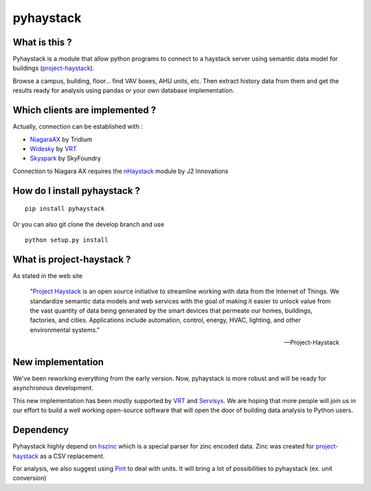 pyhaystack |build-status| |coverage| |docs| |Gitter| 
====================================================

What is this ?
--------------
Pyhaystack is a module that allow python programs to connect to a haystack server 
using semantic data model for buildings (project-haystack_).

Browse a campus, building, floor... find VAV boxes, AHU units, etc. Then extract history 
data from them and get the results ready for analysis using pandas or your own database implementation.

Which clients are implemented ?
-------------------------------
Actually, connection can be established with :

* NiagaraAX_ by Tridium
* Widesky_ by VRT_
* Skyspark_ by SkyFoundry

Connection to Niagara AX requires the nHaystack_ module by J2 Innovations

How do I install pyhaystack ?
-----------------------------
::

    pip install pyhaystack

Or you can also git clone the develop branch and use ::

    python setup.py install

What is project-haystack ?
--------------------------
As stated in the web site

  "`Project Haystack`_ is an open source initiative to streamline 
  working with data from the Internet of Things. We standardize 
  semantic data models and web services with the goal of making 
  it easier to unlock value from the vast quantity of data being 
  generated by the smart devices that permeate our homes, buildings, 
  factories, and cities. Applications include automation, control, 
  energy, HVAC, lighting, and other environmental systems."

  -- Project-Haystack

New implementation
--------------------------
We've been reworking everything from the early version.
Now, pyhaystack is more robust and will be ready for asynchronous development.

This new implementation has been mostly supported by VRT_ and Servisys_. We are hoping 
that more people will join us in our effort to build a well working open-source software
that will open the door of building data analysis to Python users.

Dependency
--------------
Pyhaystack highly depend on hszinc_ which is a special parser for zinc encoded data. 
Zinc was created for project-haystack_ as a CSV replacement. 

For analysis, we also suggest using Pint_ to deal with units. It will bring a lot of possibilities
to pyhaystack (ex. unit conversion)


.. |build-status| image:: https://travis-ci.org/ChristianTremblay/pyhaystack.svg?branch=master
   :target: https://travis-ci.org/ChristianTremblay/pyhaystack
   :alt: Build status
     
.. |docs| image:: https://readthedocs.org/projects/pyhaystack/badge/?version=latest
   :target: http://pyhaystack.readthedocs.org/
   :alt: Documentation
   
.. |coverage| image:: https://coveralls.io/repos/ChristianTremblay/pyhaystack/badge.svg?branch=master&service=github
   :target: https://coveralls.io/github/ChristianTremblay/pyhaystack?branch=master
   :alt: Coverage
   
.. |Gitter| image:: https://badges.gitter.im/ChristianTremblay/pyhaystack.svg
	:target: https://gitter.im/ChristianTremblay/pyhaystack?utm_source=badge&utm_medium=badge&utm_campaign=pr-badge&utm_content=body_badge
	:alt: Gitter

.. _Skyspark : https://www.skyfoundry.com/skyspark/

.. _NiagaraAX : https://www.tridium.com/en/products-services/niagaraax

.. _VRT : http://www.vrt.com.au/

.. _Servisys : http://www.servisys.com

.. _Widesky : http://widesky.cloud/ 

.. _nHaystack : https://bitbucket.org/jasondbriggs/nhaystack

.. _project-haystack : http://www.project-haystack.org

.. _Project Haystack : http://www.project-haystack.org

.. _Pint : http://pint.readthedocs.io

.. _hszinc : https://github.com/vrtsystems/hszinc
